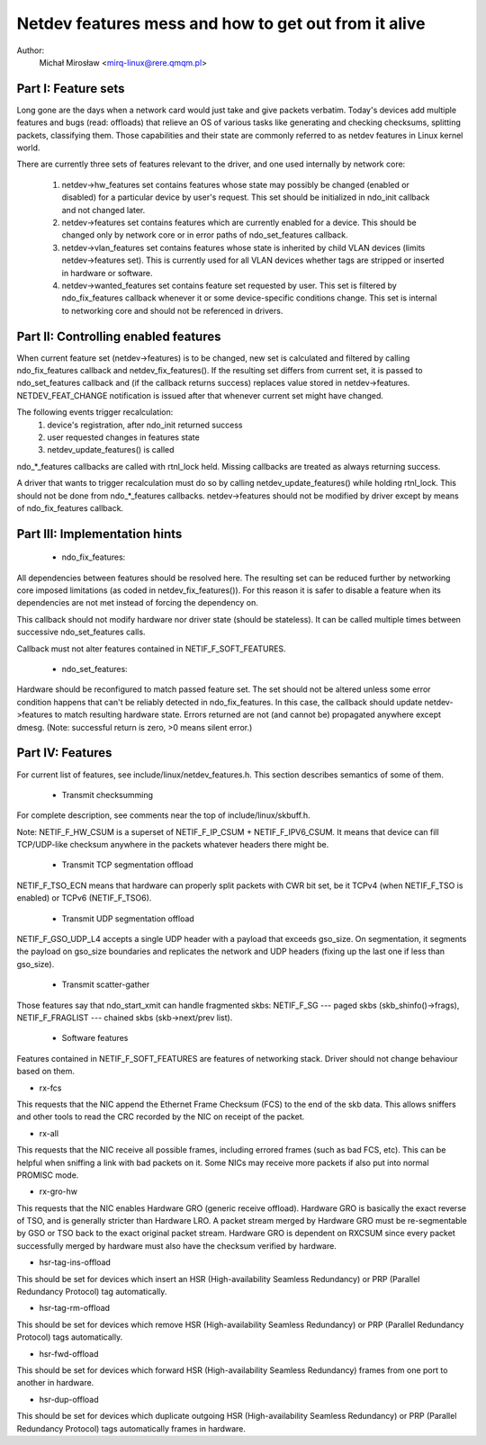 .. SPDX-License-Identifier: GPL-2.0

=====================================================
Netdev features mess and how to get out from it alive
=====================================================

Author:
	Michał Mirosław <mirq-linux@rere.qmqm.pl>



Part I: Feature sets
====================

Long gone are the days when a network card would just take and give packets
verbatim.  Today's devices add multiple features and bugs (read: offloads)
that relieve an OS of various tasks like generating and checking checksums,
splitting packets, classifying them.  Those capabilities and their state
are commonly referred to as netdev features in Linux kernel world.

There are currently three sets of features relevant to the driver, and
one used internally by network core:

 1. netdev->hw_features set contains features whose state may possibly
    be changed (enabled or disabled) for a particular device by user's
    request.  This set should be initialized in ndo_init callback and not
    changed later.

 2. netdev->features set contains features which are currently enabled
    for a device.  This should be changed only by network core or in
    error paths of ndo_set_features callback.

 3. netdev->vlan_features set contains features whose state is inherited
    by child VLAN devices (limits netdev->features set).  This is currently
    used for all VLAN devices whether tags are stripped or inserted in
    hardware or software.

 4. netdev->wanted_features set contains feature set requested by user.
    This set is filtered by ndo_fix_features callback whenever it or
    some device-specific conditions change. This set is internal to
    networking core and should not be referenced in drivers.



Part II: Controlling enabled features
=====================================

When current feature set (netdev->features) is to be changed, new set
is calculated and filtered by calling ndo_fix_features callback
and netdev_fix_features(). If the resulting set differs from current
set, it is passed to ndo_set_features callback and (if the callback
returns success) replaces value stored in netdev->features.
NETDEV_FEAT_CHANGE notification is issued after that whenever current
set might have changed.

The following events trigger recalculation:
 1. device's registration, after ndo_init returned success
 2. user requested changes in features state
 3. netdev_update_features() is called

ndo_*_features callbacks are called with rtnl_lock held. Missing callbacks
are treated as always returning success.

A driver that wants to trigger recalculation must do so by calling
netdev_update_features() while holding rtnl_lock. This should not be done
from ndo_*_features callbacks. netdev->features should not be modified by
driver except by means of ndo_fix_features callback.



Part III: Implementation hints
==============================

 * ndo_fix_features:

All dependencies between features should be resolved here. The resulting
set can be reduced further by networking core imposed limitations (as coded
in netdev_fix_features()). For this reason it is safer to disable a feature
when its dependencies are not met instead of forcing the dependency on.

This callback should not modify hardware nor driver state (should be
stateless).  It can be called multiple times between successive
ndo_set_features calls.

Callback must not alter features contained in NETIF_F_SOFT_FEATURES.

 * ndo_set_features:

Hardware should be reconfigured to match passed feature set. The set
should not be altered unless some error condition happens that can't
be reliably detected in ndo_fix_features. In this case, the callback
should update netdev->features to match resulting hardware state.
Errors returned are not (and cannot be) propagated anywhere except dmesg.
(Note: successful return is zero, >0 means silent error.)



Part IV: Features
=================

For current list of features, see include/linux/netdev_features.h.
This section describes semantics of some of them.

 * Transmit checksumming

For complete description, see comments near the top of include/linux/skbuff.h.

Note: NETIF_F_HW_CSUM is a superset of NETIF_F_IP_CSUM + NETIF_F_IPV6_CSUM.
It means that device can fill TCP/UDP-like checksum anywhere in the packets
whatever headers there might be.

 * Transmit TCP segmentation offload

NETIF_F_TSO_ECN means that hardware can properly split packets with CWR bit
set, be it TCPv4 (when NETIF_F_TSO is enabled) or TCPv6 (NETIF_F_TSO6).

 * Transmit UDP segmentation offload

NETIF_F_GSO_UDP_L4 accepts a single UDP header with a payload that exceeds
gso_size. On segmentation, it segments the payload on gso_size boundaries and
replicates the network and UDP headers (fixing up the last one if less than
gso_size).

 * Transmit scatter-gather

Those features say that ndo_start_xmit can handle fragmented skbs:
NETIF_F_SG --- paged skbs (skb_shinfo()->frags), NETIF_F_FRAGLIST ---
chained skbs (skb->next/prev list).

 * Software features

Features contained in NETIF_F_SOFT_FEATURES are features of networking
stack. Driver should not change behaviour based on them.

*  rx-fcs

This requests that the NIC append the Ethernet Frame Checksum (FCS)
to the end of the skb data.  This allows sniffers and other tools to
read the CRC recorded by the NIC on receipt of the packet.

*  rx-all

This requests that the NIC receive all possible frames, including errored
frames (such as bad FCS, etc).  This can be helpful when sniffing a link with
bad packets on it.  Some NICs may receive more packets if also put into normal
PROMISC mode.

*  rx-gro-hw

This requests that the NIC enables Hardware GRO (generic receive offload).
Hardware GRO is basically the exact reverse of TSO, and is generally
stricter than Hardware LRO.  A packet stream merged by Hardware GRO must
be re-segmentable by GSO or TSO back to the exact original packet stream.
Hardware GRO is dependent on RXCSUM since every packet successfully merged
by hardware must also have the checksum verified by hardware.

* hsr-tag-ins-offload

This should be set for devices which insert an HSR (High-availability Seamless
Redundancy) or PRP (Parallel Redundancy Protocol) tag automatically.

* hsr-tag-rm-offload

This should be set for devices which remove HSR (High-availability Seamless
Redundancy) or PRP (Parallel Redundancy Protocol) tags automatically.

* hsr-fwd-offload

This should be set for devices which forward HSR (High-availability Seamless
Redundancy) frames from one port to another in hardware.

* hsr-dup-offload

This should be set for devices which duplicate outgoing HSR (High-availability
Seamless Redundancy) or PRP (Parallel Redundancy Protocol) tags automatically
frames in hardware.

